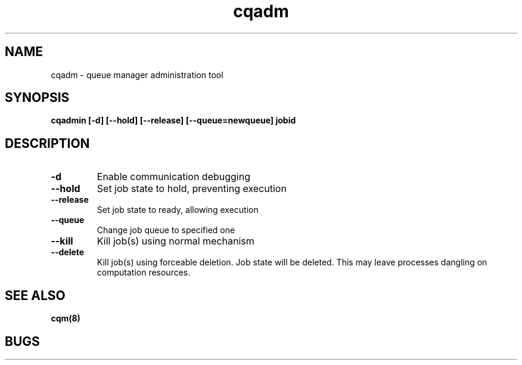 .TH "cqadm" 8
.SH "NAME"
cqadm \- queue manager administration tool
.SH "SYNOPSIS"
.B cqadmin [-d] [--hold] [--release] [--queue=newqueue] jobid
.SH "DESCRIPTION"
.TP
.B \-d
Enable communication debugging
.TP
.B \-\-hold
Set job state to hold, preventing execution
.TP
.B \-\-release
Set job state to ready, allowing execution
.TP
.B \-\-queue
Change job queue to specified one
.TP
.B \-\-kill
Kill job(s) using normal mechanism
.TP
.B \-\-delete
Kill job(s) using forceable deletion. Job state will be deleted. This
may leave processes dangling on computation resources. 
.SH "SEE ALSO"
.BR cqm(8)
.SH "BUGS"
